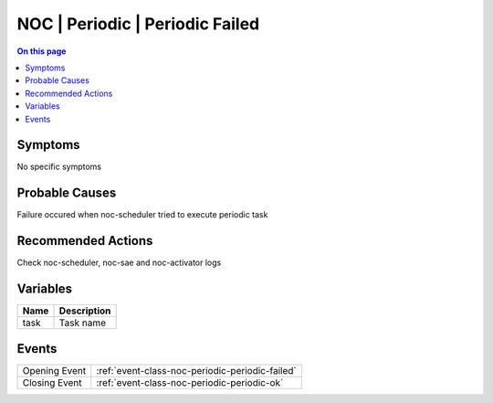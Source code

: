 .. _alarm-class-noc-periodic-periodic-failed:

================================
NOC | Periodic | Periodic Failed
================================
.. contents:: On this page
    :local:
    :backlinks: none
    :depth: 1
    :class: singlecol

Symptoms
--------
No specific symptoms

Probable Causes
---------------
Failure occured when noc-scheduler tried to execute periodic task

Recommended Actions
-------------------
Check noc-scheduler, noc-sae and noc-activator logs

Variables
----------
==================== ==================================================
Name                 Description
==================== ==================================================
task                 Task name
==================== ==================================================

Events
------
============= ======================================================================
Opening Event :ref:`event-class-noc-periodic-periodic-failed`
Closing Event :ref:`event-class-noc-periodic-periodic-ok`
============= ======================================================================
